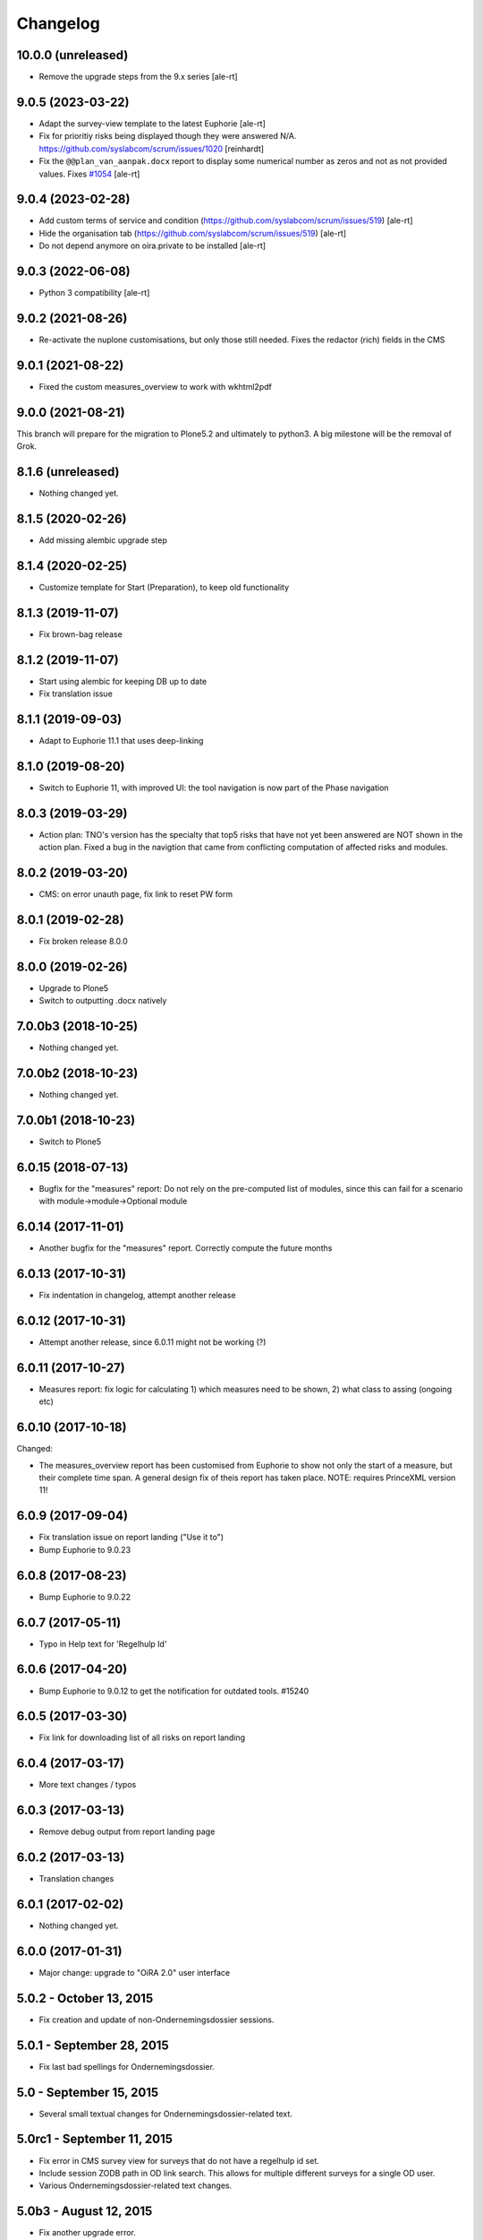 Changelog
=========

10.0.0 (unreleased)
-------------------

- Remove the upgrade steps from the 9.x series
  [ale-rt]


9.0.5 (2023-03-22)
------------------

- Adapt the survey-view template to the latest Euphorie
  [ale-rt]
- Fix for prioritiy risks being displayed though they were answered N/A.
  https://github.com/syslabcom/scrum/issues/1020
  [reinhardt]
- Fix the ``@@plan_van_aanpak.docx`` report to display some numerical number as zeros and not
  as not provided values.
  Fixes `#1054 <https://github.com/syslabcom/scrum/issues/1054>`_
  [ale-rt]


9.0.4 (2023-02-28)
------------------

- Add custom terms of service and condition (https://github.com/syslabcom/scrum/issues/519)
  [ale-rt]
- Hide the organisation tab (https://github.com/syslabcom/scrum/issues/519)
  [ale-rt]
- Do not depend anymore on oira.private to be installed
  [ale-rt]


9.0.3 (2022-06-08)
------------------

- Python 3 compatibility [ale-rt]


9.0.2 (2021-08-26)
------------------

- Re-activate the nuplone customisations, but only those still needed.
  Fixes the redactor (rich) fields in the CMS

9.0.1 (2021-08-22)
------------------

- Fixed the custom measures_overview to work with wkhtml2pdf

9.0.0 (2021-08-21)
------------------

This branch will prepare for the migration to Plone5.2 and ultimately to python3.
A big milestone will be the removal of Grok.

8.1.6 (unreleased)
------------------

- Nothing changed yet.


8.1.5 (2020-02-26)
------------------

- Add missing alembic upgrade step

8.1.4 (2020-02-25)
------------------

- Customize template for Start (Preparation), to keep old functionality


8.1.3 (2019-11-07)
------------------

- Fix brown-bag release

8.1.2 (2019-11-07)
------------------

- Start using alembic for keeping DB up to date
- Fix translation issue

8.1.1 (2019-09-03)
------------------

- Adapt to Euphorie 11.1 that uses deep-linking


8.1.0 (2019-08-20)
------------------

- Switch to Euphorie 11, with improved UI: the tool navigation
  is now part of the Phase navigation


8.0.3 (2019-03-29)
------------------

- Action plan: TNO's version has the specialty that top5 risks that have not
  yet been answered are NOT shown in the action plan. Fixed a bug in the
  navigtion that came from conflicting computation of affected risks and
  modules.


8.0.2 (2019-03-20)
------------------

- CMS: on error unauth page, fix link to reset PW form

8.0.1 (2019-02-28)
------------------

- Fix broken release 8.0.0

8.0.0 (2019-02-26)
------------------

- Upgrade to Plone5
- Switch to outputting .docx natively


7.0.0b3 (2018-10-25)
--------------------

- Nothing changed yet.


7.0.0b2 (2018-10-23)
--------------------

- Nothing changed yet.


7.0.0b1 (2018-10-23)
--------------------

- Switch to Plone5


6.0.15 (2018-07-13)
-------------------

- Bugfix for the "measures" report: Do not rely on the pre-computed
  list of modules, since this can fail for a scenario with
  module->module->Optional module

6.0.14 (2017-11-01)
-------------------

- Another bugfix for the "measures" report. Correctly compute the
  future months

6.0.13 (2017-10-31)
-------------------

- Fix indentation in changelog, attempt another release

6.0.12 (2017-10-31)
-------------------

- Attempt another release, since 6.0.11 might not be working (?)

6.0.11 (2017-10-27)
-------------------

- Measures report: fix logic for calculating 1) which measures need to be shown,
  2) what class to assing (ongoing etc)


6.0.10 (2017-10-18)
-------------------

Changed:

- The measures_overview report has been customised from Euphorie to
  show not only the start of a measure, but their complete time span.
  A general design fix of theis report has taken place.
  NOTE: requires PrinceXML version 11!

6.0.9 (2017-09-04)
------------------

- Fix translation issue on report landing ("Use it to")
- Bump Euphorie to 9.0.23

6.0.8 (2017-08-23)
------------------

- Bump Euphorie to 9.0.22

6.0.7 (2017-05-11)
------------------

- Typo in Help text for 'Regelhulp Id'


6.0.6 (2017-04-20)
------------------

- Bump Euphorie to 9.0.12 to get the notification for outdated tools.
  #15240


6.0.5 (2017-03-30)
------------------

- Fix link for downloading list of all risks on report landing


6.0.4 (2017-03-17)
------------------

- More text changes / typos

6.0.3 (2017-03-13)
------------------

- Remove debug output from report landing page

6.0.2 (2017-03-13)
------------------

- Translation changes

6.0.1 (2017-02-02)
------------------

- Nothing changed yet.


6.0.0 (2017-01-31)
------------------

- Major change: upgrade to "OiRA 2.0" user interface

5.0.2 - October 13, 2015
------------------------

- Fix creation and update of non-Ondernemingsdossier sessions.


5.0.1 - September 28, 2015
--------------------------

- Fix last bad spellings for Ondernemingsdossier.


5.0 - September 15, 2015
------------------------

- Several small textual changes for Ondernemingsdossier-related text.


5.0rc1 - September 11, 2015
---------------------------

- Fix error in CMS survey view for surveys that do not have a regelhulp id set.

- Include session ZODB path in OD link search. This allows for multiple
  different surveys for a single OD user.

- Various Ondernemingsdossier-related text changes.


5.0b3 - August 12, 2015
-----------------------

- Fix another upgrade error.


5.0b2 - August 12, 2015
-----------------------

- Fix an upgrade error.


5.0b1 - August 11, 2015
-----------------------

- Complete support for Ondernemingsdossier


5.0a1 - July 30, 2015
---------------------

- Start integration support of Ondernemingsdossier


4.4 - March 29, 2015
--------------------


- Include Top-5 risks in the online action plan report. This fixes
  `TNO ticket 252 <https://code.simplon.biz/tracker/tno-euphorie/ticket/252>`_.

- Explicitly do not render widgets when we try to use widget instances in the
  report form. This fixes compatibility with current versions of Euphorie 7
  and its underlying software stack.


4.3 - January 14, 2014
----------------------

- Update templates to support CSS changes in Euphorie 6.3.0.

- Add `rel=download` to report download links to faciliate tracking downloads
  in Google Analytics (this requires Euphorie 6.3 or later).


4.2 - December 19, 2013
-----------------------

- Do not restrict absentee percentage to two characters. This fixes
  `TNO ticket 246 <https://code.simplon.biz/tracker/tno-euphorie/ticket/246>`_.


4.1 - October 30, 2013
----------------------

- Support obsolete survey list from Euphorie 6.1


4.0 - May 1, 2013
-----------------

- Adjust code for navigation tree related fixed in Euphorie 6. This is part
  of the fix for
  `TNO ticket 236 <https://code.simplon.biz/tracker/tno-euphorie/ticket/236>`_.

- Fix loading of ZCML in tests. This fixes problems running tests in current
  Plone versions which update zope.component.


3.1 - December 12, 2012
-----------------------

- Remove extra space after risk severity in action plan report. This fixes
  `TNO ticket 215 <https://code.simplon.biz/tracker/tno-euphorie/ticket/215>`_.

- Improve survey matcher for old survey session importer:  never use survey
  previews, and it multiple surveys are found with the same RI&E id use the
  oldest published survey on the assumption that this is the original survey.
  This fixes part of `TNO ticket 231
  <https://code.simplon.biz/tracker/tno-euphorie/ticket/231>`_.

- Update old survey session importer to detect surveys that can be found but
  where the contents differ so much no survey tree can be build. This fixes
  part of `TNO ticket 231`_.


3.0.1 - November 28, 2012
-------------------------

- Remove debugging leftover in risk action plan form.


3.0 - November 22, 2012
------------------------

- Synchronize with Euphorie 5.

- Add link to identification report to introduction for action plan report.
  This fixes `TNO ticket 228
  <https://code.simplon.biz/tracker/tno-euphorie/ticket/228>`_.


2.1 - September 28, 2012
------------------------

- Client API fix: fix handling of absentee percentage in company data.
  [wichert]

- Client API fix: do not copy address field to postal code field on
  update of company data..
  [wichert]


2.0 - June 18, 2012
-------------------

- Setup Sphinx-based documentation.
  [wichert]

- Update to support the client API introduced in Euphorie 4. Euphorie 4
  is now a minimal requirement.
  [wichert]


1.15 - May 20, 2012
-------------------

- Prepare for client API changes in Euphorie 4.
  [wichert]

- Do not list present risk as warnings in the action plan report. This
  fixes `TNO ticket 219
  <https://code.simplon.biz/tracker/tno-euphorie/ticket/219>`_.
  [wichert]

- Update actionplan report footnote to reflect current behaviour of top-5
  risks. This fixes `TNO ticket 217
  <https://code.simplon.biz/tracker/tno-euphorie/ticket/217>`_.
  [wichert]

- If a module has no description skip it in the client. This fixes the
  tno.euphorie part of `TNO ticket 213
  <https://code.simplon.biz/tracker/tno-euphorie/ticket/213>`_.
  [wichert]

- Really make priority dropdown for top-5 and policy risks readonly.
  Apparently the select HTML element does not support the readonly
  attribute, so use disabled instead. This fixes `TNO ticket 221
  <https://code.simplon.biz/tracker/tno-euphorie/ticket/221>`_.
  [wichert]

- Remove warning-icon for risks with a problem description in the action plan
  report. Since this report only contains present risks the icon was not
  useful. This fixes `TNO ticket 219`_.
  [wichert]


1.14 - April 17, 2012
---------------------

- Skip policy and top-5 risks in action plan phase if they are not
  present.
  [wichert]

- Do not allow changing the priority for top5 and policy risks: they always
  get a high priority.
  [wichert]


1.13 - December 28, 2011
------------------------

- Update MANIFEST to include missing zcml files.
  [wichert]


1.12 - December 28, 2011
------------------------

- Add timeline report option for actionplan report. This requires Euphorie 3.
  [wichert]


1.11 - April 7, 2011
--------------------

- Add note that arbo experts will not automatically receive reports. This fixes
  `TNO ticket 181 <http://code.simplon.biz/tracker/tno-euphorie/ticket/181>`_.
  [wichert]

- Fix SQLAlchemy 0.6 compatibility.
  [wichert]

- Update templates for new account settings tab from Euphorie 2.6.
  [wichert]

- Limit the number of characters for postal code and city fields in the
  company details form, preventing illegal input. This fixes `TNO ticket
  180 <http://code.simplon.biz/tracker/tno-euphorie/ticket/180>`_.
  [wichert]


1.10 - January 25, 2011
-----------------------

- Add local `z3c.appconfig <http://pypi.python.org/pypi/z3c.appconfig>`_
  configuration to disable the terms-and-condtions feature from Euphorie.
  [wichert]

- Update markup for absentee percentage field to hint that it is a percentage.
  This is related to `TNO ticket 167`_.
  [cornae,wichert]


1.9 - January 13, 2011
----------------------

- Update error text for invalid absentee percentage. This fixes
  `TNO ticket 167 <http://code.simplon.biz/tracker/tno-euphorie/ticket/167>`_.
  [wichert]

- Fix display of absentee in the company data form. This fixes
  `TNO ticket 166 <http://code.simplon.biz/tracker/tno-euphorie/ticket/166>`_.
  [wichert]


1.8 - January 11, 2011
----------------------

- Use the new homelink METAL macro to render the logo and site URL. This is part
  of `TNO ticket 12 <http://code.simplon.biz/tracker/tno-euphorie/ticket/12>`_.
  [wichert]

- Do not accidentily check the *akkoort OR/medewerkersvertegenwoordiging* flag
  after a validation error elsewhere on the company form. This fixes
  `TNO ticket 163 <http://code.simplon.biz/tracker/tno-euphorie/ticket/163>`_.
  [wichert]


1.7 - December 7, 2010
----------------------

Bugfixes
~~~~~~~~

- Do not use (now missing) translations for texts specific to this package. This
  fixes `TNO ticket 152 <http://code.simplon.biz/tracker/tno-euphorie/ticket/152>`_.
  [wichert]

- Show decimals for absentee percentages. This employes a workaround for a
  `zope.i18n bug 686058 <https://bugs.launchpad.net/zope.i18n/+bug/686058>`_.
  This fixes `TNO ticket 162
  <http://code.simplon.biz/tracker/tno-euphorie/ticket/162>`_.
  [wichert]

- Fix display of current number of employees in the company data form. This fixes
  `TNO ticket 151 <http://code.simplon.biz/tracker/tno-euphorie/ticket/151>`_.
  [wichert]



1.6 - November 6, 2010
----------------------

Bugfixes
~~~~~~~~

- Rewrite company form to use z3c.form as form toolkit. This should
  improve form robustness greatly. Fixes `TNO ticket 145
  <http://code.simplon.biz/tracker/tno-euphorie/ticket/145>`_.
  [wichert]

- Correct reStructuredText syntax errors in the changelog.
  [wichert]


1.5 - October 22, 2010
----------------------

Upgrade notes
~~~~~~~~~~~~~

This release updates the profile version to *101*. Please use the upgrade
feature in portal_setup to upgrade the ``tno.euphorie:default`` profile to
this version.

Features
~~~~~~~~

* Allow non-integer absentee percentages in company data. This fixes
  `TNO ticket 142 <http://code.simplon.biz/tracker/tno-euphorie/ticket/142>`_.
  [wichert]


Bugfixes
~~~~~~~~

* Improve check for valid years in company edit form. This fixes
  `TNO ticket 138 <http://code.simplon.biz/tracker/tno-euphorie/ticket/138>`_.
  [wichert]

* Override action plan report download as well. This fixes
  `TNO ticket 143 <http://code.simplon.biz/tracker/tno-euphorie/ticket/143>`_.
  [wichert]

* Add base infrastructure to run tests for `tno.euphorie`.
  [wichert]

* Update RI&E session loader to update ``dutch_company`` instead of
  ``company``. This fixes `TNO ticket 140
  <http://code.simplon.biz/tracker/tno-euphorie/ticket/140>`_.
  [wichert]


1.4 - October 7, 2010
---------------------

Bugfixes
~~~~~~~~

* Do not treat 0 as not-filled-in when rendering the action plan report.
  This fixes `TNO ticket 130
  <http://code.simplon.biz/tracker/tno-euphorie/ticket/130>`_.
  [wichert]

* Small robustness improvement in id-mapping logic: continue processing a
  module even if it has no external id itself.
  [wichert]

1.3 - October 5, 2010
---------------------

Bugfixes
~~~~~~~~

* Copy the company details handling in the client from euphorie.client here in
  preparation for changes in Euphorie.
  [wichert]


1.2 - September 29, 2010
------------------------

Bugfixes
~~~~~~~~

* Handle missing action plan measure data. This fixes part of `TNO ticket 122
  <http://code.simplon.biz/tracker/tno-euphorie/ticket/114>`_.
  [wichert]


1.1 - September 23, 2010
------------------------

Features
~~~~~~~~

* Configure email settings for real site.
  [wichert]

Bugfixes
~~~~~~~~

* Correct test for existence of profile questions when parsing a session file.
  This fixes part of `TNO ticket 114
  <http://code.simplon.biz/tracker/tno-euphorie/ticket/114>`_.
  [wichert]

* Gracefully handle risks listed in a session file which no longer exist in the
  system. This fixes part of `TNO ticket 114
  <http://code.simplon.biz/tracker/tno-euphorie/ticket/114>`_.
  [wichert]


1.0 - September 17, 2010
------------------------

* Initial release
  [wichert]
